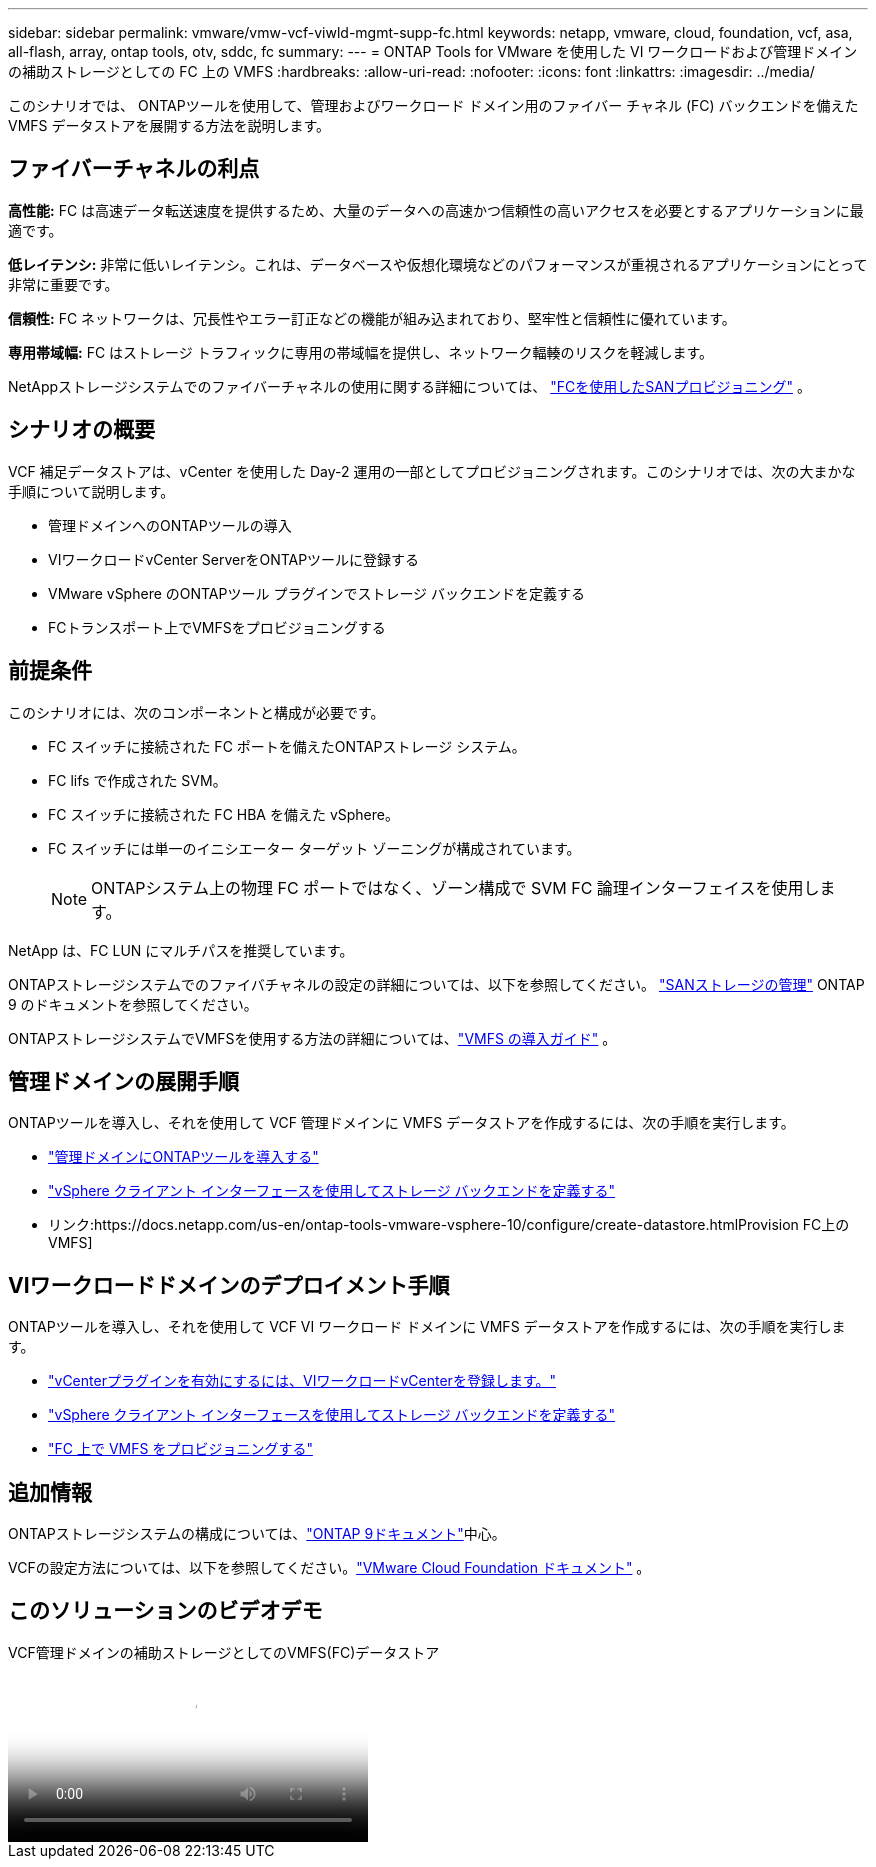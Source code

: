 ---
sidebar: sidebar 
permalink: vmware/vmw-vcf-viwld-mgmt-supp-fc.html 
keywords: netapp, vmware, cloud, foundation, vcf, asa, all-flash, array, ontap tools, otv, sddc, fc 
summary:  
---
= ONTAP Tools for VMware を使用した VI ワークロードおよび管理ドメインの補助ストレージとしての FC 上の VMFS
:hardbreaks:
:allow-uri-read: 
:nofooter: 
:icons: font
:linkattrs: 
:imagesdir: ../media/


[role="lead"]
このシナリオでは、 ONTAPツールを使用して、管理およびワークロード ドメイン用のファイバー チャネル (FC) バックエンドを備えた VMFS データストアを展開する方法を説明します。



== ファイバーチャネルの利点

*高性能:* FC は高速データ転送速度を提供するため、大量のデータへの高速かつ信頼性の高いアクセスを必要とするアプリケーションに最適です。

*低レイテンシ:* 非常に低いレイテンシ。これは、データベースや仮想化環境などのパフォーマンスが重視されるアプリケーションにとって非常に重要です。

*信頼性:* FC ネットワークは、冗長性やエラー訂正などの機能が組み込まれており、堅牢性と信頼性に優れています。

*専用帯域幅:* FC はストレージ トラフィックに専用の帯域幅を提供し、ネットワーク輻輳のリスクを軽減します。

NetAppストレージシステムでのファイバーチャネルの使用に関する詳細については、 https://docs.netapp.com/us-en/ontap/san-admin/san-provisioning-fc-concept.html["FCを使用したSANプロビジョニング"] 。



== シナリオの概要

VCF 補足データストアは、vCenter を使用した Day-2 運用の一部としてプロビジョニングされます。このシナリオでは、次の大まかな手順について説明します。

* 管理ドメインへのONTAPツールの導入
* VIワークロードvCenter ServerをONTAPツールに登録する
* VMware vSphere のONTAPツール プラグインでストレージ バックエンドを定義する
* FCトランスポート上でVMFSをプロビジョニングする




== 前提条件

このシナリオには、次のコンポーネントと構成が必要です。

* FC スイッチに接続された FC ポートを備えたONTAPストレージ システム。
* FC lifs で作成された SVM。
* FC スイッチに接続された FC HBA を備えた vSphere。
* FC スイッチには単一のイニシエーター ターゲット ゾーニングが構成されています。
+

NOTE: ONTAPシステム上の物理 FC ポートではなく、ゾーン構成で SVM FC 論理インターフェイスを使用します。



NetApp は、FC LUN にマルチパスを推奨しています。

ONTAPストレージシステムでのファイバチャネルの設定の詳細については、以下を参照してください。 https://docs.netapp.com/us-en/ontap/san-management/index.html["SANストレージの管理"] ONTAP 9 のドキュメントを参照してください。

ONTAPストレージシステムでVMFSを使用する方法の詳細については、link:vmw-vmfs-deploy.html["VMFS の導入ガイド"] 。



== 管理ドメインの展開手順

ONTAPツールを導入し、それを使用して VCF 管理ドメインに VMFS データストアを作成するには、次の手順を実行します。

* link:https://docs.netapp.com/us-en/ontap-tools-vmware-vsphere-10/deploy/ontap-tools-deployment.html["管理ドメインにONTAPツールを導入する"]
* link:https://docs.netapp.com/us-en/ontap-tools-vmware-vsphere-10/configure/add-storage-backend.html["vSphere クライアント インターフェースを使用してストレージ バックエンドを定義する"]
* リンク:https://docs.netapp.com/us-en/ontap-tools-vmware-vsphere-10/configure/create-datastore.htmlProvision FC上のVMFS]




== VIワークロードドメインのデプロイメント手順

ONTAPツールを導入し、それを使用して VCF VI ワークロード ドメインに VMFS データストアを作成するには、次の手順を実行します。

* link:https://docs.netapp.com/us-en/ontap-tools-vmware-vsphere-10/configure/add-vcenter.html["vCenterプラグインを有効にするには、VIワークロードvCenterを登録します。"]
* link:https://docs.netapp.com/us-en/ontap-tools-vmware-vsphere-10/configure/add-storage-backend.html["vSphere クライアント インターフェースを使用してストレージ バックエンドを定義する"]
* link:https://docs.netapp.com/us-en/ontap-tools-vmware-vsphere-10/configure/create-vvols-datastore.html["FC 上で VMFS をプロビジョニングする"]




== 追加情報

ONTAPストレージシステムの構成については、link:https://docs.netapp.com/us-en/ontap["ONTAP 9ドキュメント"]中心。

VCFの設定方法については、以下を参照してください。link:https://techdocs.broadcom.com/us/en/vmware-cis/vcf/vcf-5-2-and-earlier/5-2.html["VMware Cloud Foundation ドキュメント"] 。



== このソリューションのビデオデモ

.VCF管理ドメインの補助ストレージとしてのVMFS(FC)データストア
video::3135c36f-3a13-4c95-aac9-b2a0001816dc[panopto,width=360]